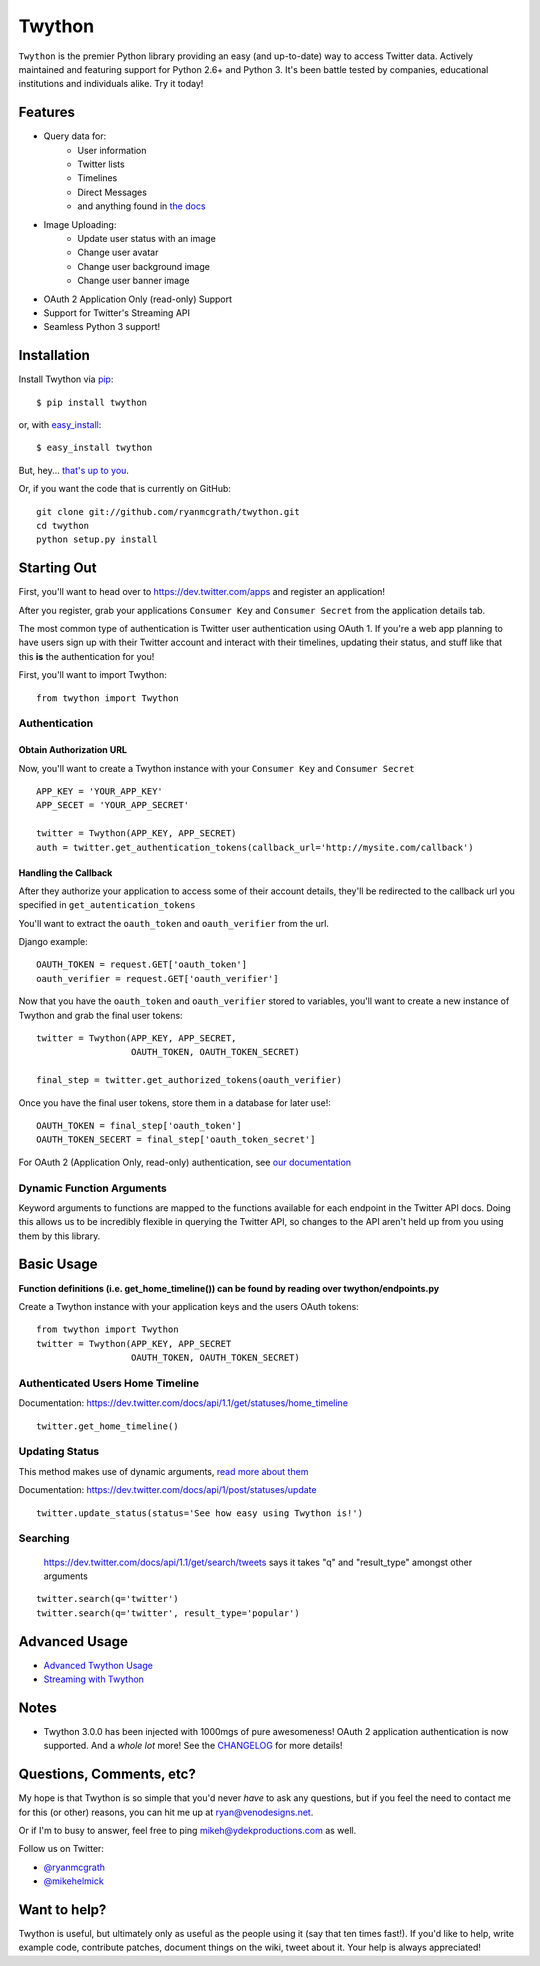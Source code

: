 Twython
=======


.. image:: https://travis-ci.org/ryanmcgrath/twython.png?branch=master
        :target: https://travis-ci.org/ryanmcgrath/twython
.. image:: https://pypip.in/d/twython/badge.png
        :target: https://crate.io/packages/twython/
.. image:: https://coveralls.io/repos/ryanmcgrath/twython/badge.png?branch=master
        :target: https://coveralls.io/r/ryanmcgrath/twython?branch=master

``Twython`` is the premier Python library providing an easy (and up-to-date) way to access Twitter data. Actively maintained and featuring support for Python 2.6+ and Python 3. It's been battle tested by companies, educational institutions and individuals alike. Try it today!

Features
--------

- Query data for:
    - User information
    - Twitter lists
    - Timelines
    - Direct Messages
    - and anything found in `the docs <https://dev.twitter.com/docs/api/1.1>`_
- Image Uploading:
    - Update user status with an image
    - Change user avatar
    - Change user background image
    - Change user banner image
- OAuth 2 Application Only (read-only) Support
- Support for Twitter's Streaming API
- Seamless Python 3 support!

Installation
------------

Install Twython via `pip <http://www.pip-installer.org/>`_::

    $ pip install twython

or, with `easy_install <http://pypi.python.org/pypi/setuptools>`_::

    $ easy_install twython

But, hey... `that's up to you <http://www.pip-installer.org/en/latest/other-tools.html#pip-compared-to-easy-install>`_.

Or, if you want the code that is currently on GitHub::

    git clone git://github.com/ryanmcgrath/twython.git
    cd twython
    python setup.py install

Starting Out
------------

First, you'll want to head over to https://dev.twitter.com/apps and register an application!

After you register, grab your applications ``Consumer Key`` and ``Consumer Secret`` from the application details tab.

The most common type of authentication is Twitter user authentication using OAuth 1. If you're a web app planning to have users sign up with their Twitter account and interact with their timelines, updating their status, and stuff like that this **is** the authentication for you!

First, you'll want to import Twython::

    from twython import Twython

Authentication
~~~~~~~~~~~~~~

Obtain Authorization URL
^^^^^^^^^^^^^^^^^^^^^^^^

Now, you'll want to create a Twython instance with your ``Consumer Key`` and ``Consumer Secret``

::

    APP_KEY = 'YOUR_APP_KEY'
    APP_SECET = 'YOUR_APP_SECRET'

    twitter = Twython(APP_KEY, APP_SECRET)
    auth = twitter.get_authentication_tokens(callback_url='http://mysite.com/callback')

Handling the Callback
^^^^^^^^^^^^^^^^^^^^^

After they authorize your application to access some of their account details, they'll be redirected to the callback url you specified in ``get_autentication_tokens``

You'll want to extract the ``oauth_token`` and ``oauth_verifier`` from the url.

Django example:
::

    OAUTH_TOKEN = request.GET['oauth_token']
    oauth_verifier = request.GET['oauth_verifier']

Now that you have the ``oauth_token`` and ``oauth_verifier`` stored to variables, you'll want to create a new instance of Twython and grab the final user tokens::

    twitter = Twython(APP_KEY, APP_SECRET,
                      OAUTH_TOKEN, OAUTH_TOKEN_SECRET)

    final_step = twitter.get_authorized_tokens(oauth_verifier)

Once you have the final user tokens, store them in a database for later use!::

    OAUTH_TOKEN = final_step['oauth_token']
    OAUTH_TOKEN_SECERT = final_step['oauth_token_secret']

For OAuth 2 (Application Only, read-only) authentication, see `our documentation <http://google.com>`_

Dynamic Function Arguments
~~~~~~~~~~~~~~~~~~~~~~~~~~

Keyword arguments to functions are mapped to the functions available for each endpoint in the Twitter API docs. Doing this allows us to be incredibly flexible in querying the Twitter API, so changes to the API aren't held up from you using them by this library.

Basic Usage
-----------

**Function definitions (i.e. get_home_timeline()) can be found by reading over twython/endpoints.py**

Create a Twython instance with your application keys and the users OAuth tokens::

    from twython import Twython
    twitter = Twython(APP_KEY, APP_SECRET
                      OAUTH_TOKEN, OAUTH_TOKEN_SECRET)

Authenticated Users Home Timeline
~~~~~~~~~~~~~~~~~~~~~~~~~~~~~~~~~

Documentation: https://dev.twitter.com/docs/api/1.1/get/statuses/home_timeline

::

    twitter.get_home_timeline()

Updating Status
~~~~~~~~~~~~~~~

This method makes use of dynamic arguments, `read more about them <http://google.com>`_

Documentation: https://dev.twitter.com/docs/api/1/post/statuses/update

::

    twitter.update_status(status='See how easy using Twython is!')

Searching
~~~~~~~~~

    https://dev.twitter.com/docs/api/1.1/get/search/tweets says it takes "q" and "result_type" amongst other arguments

::

    twitter.search(q='twitter')
    twitter.search(q='twitter', result_type='popular')

Advanced Usage
--------------

- `Advanced Twython Usage <http://google.com>`_
- `Streaming with Twython <http://google.com>`_


Notes
-----

- Twython 3.0.0 has been injected with 1000mgs of pure awesomeness! OAuth 2 application authentication is now supported. And a *whole lot* more! See the `CHANGELOG <https://github.com/ryanmcgrath/twython/blob/master/HISTORY.rst#300-2013-xx-xx>`_ for more details!

Questions, Comments, etc?
-------------------------

My hope is that Twython is so simple that you'd never *have* to ask any questions, but if you feel the need to contact me for this (or other) reasons, you can hit me up at ryan@venodesigns.net.

Or if I'm to busy to answer, feel free to ping mikeh@ydekproductions.com as well.

Follow us on Twitter:

- `@ryanmcgrath <https://twitter.com/ryanmcgrath>`_
- `@mikehelmick <https://twitter.com/mikehelmick>`_

Want to help?
-------------

Twython is useful, but ultimately only as useful as the people using it (say that ten times fast!). If you'd like to help, write example code, contribute patches, document things on the wiki, tweet about it. Your help is always appreciated!

